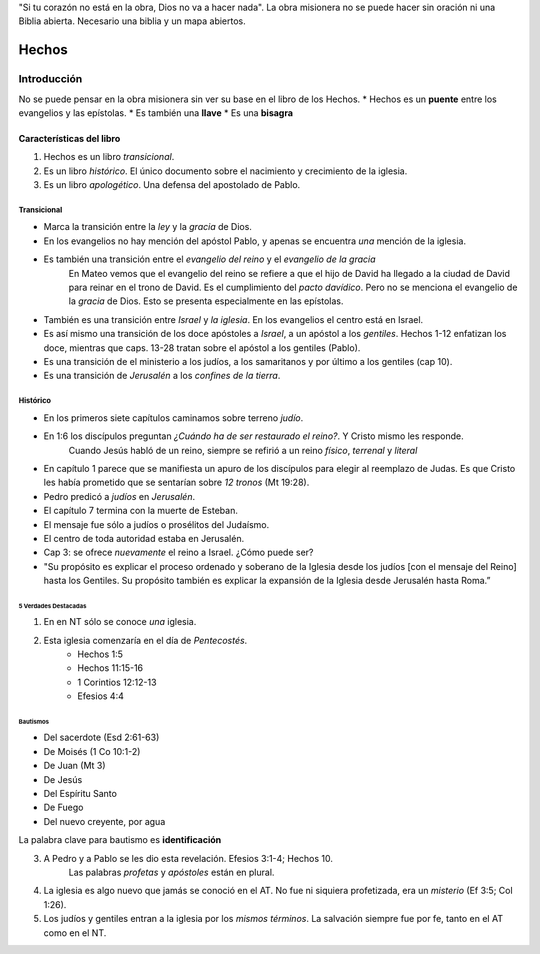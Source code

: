 .. title: Misiones y el libro de los Hechos
.. slug: misiones-y-el-libro-de-los-hechos
.. date: 2021-01-14 09:57:49 UTC-03:00
.. tags: notas
.. category: Misiones y el libro de los Hechos
.. link: 
.. description: Apuntes de la materia
.. type: text

"Si tu corazón no está en la obra, Dios no va a hacer nada".
La obra misionera no se puede hacer sin oración ni una Biblia abierta.
Necesario una biblia y un mapa abiertos.

******
Hechos
******
Introducción
=============

No se puede pensar en la obra misionera sin ver su base en el libro de los Hechos.
* Hechos es un **puente** entre los evangelios y las epístolas.
* Es también una **llave**
* Es una **bisagra**

Características del libro
###########################
1. Hechos es un libro *transicional*.
2. Es un libro *histórico*. El único documento sobre el nacimiento y crecimiento de la iglesia.
3. Es un libro *apologético*. Una defensa del apostolado de Pablo.

Transicional
*************
* Marca la transición entre la *ley* y la *gracia* de Dios.
* En los evangelios no hay mención del apóstol Pablo, y apenas se encuentra *una* mención de la iglesia.
* Es también una transición entre el *evangelio del reino* y el *evangelio de la gracia*
    En Mateo vemos que el evangelio del reino se refiere a que el hijo de David ha llegado a la ciudad de David para reinar en el trono de David. Es el cumplimiento del *pacto davídico*. Pero no se menciona el evangelio de la *gracia* de Dios. Esto se presenta especialmente en las epístolas.
* También es una transición entre *Israel* y *la iglesia*. En los evangelios el centro está en Israel. 
* Es así mismo una transición de los doce apóstoles a *Israel*, a un apóstol a los *gentiles*. Hechos 1-12 enfatizan los doce, mientras que caps. 13-28 tratan sobre el apóstol a los gentiles (Pablo).
* Es una transición de el ministerio a los judíos, a los samaritanos y por último a los gentiles (cap 10).
* Es una transición de *Jerusalén* a los *confines de la tierra*.

Histórico
**********
* En los primeros siete capítulos caminamos sobre terreno *judío*.
* En 1:6 los discípulos preguntan *¿Cuándo ha de ser restaurado el reino?*. Y Cristo mismo les responde.
    Cuando Jesús habló de un reino, siempre se refirió a un reino *físico*, *terrenal* y *literal*

* En capítulo 1 parece que se manifiesta un apuro de los discípulos para elegir al reemplazo de Judas. Es que Cristo les había prometido que se sentarían sobre *12 tronos* (Mt 19:28). 

* Pedro predicó a *judíos* en *Jerusalén*.
* El capítulo 7 termina con la muerte de Esteban.
* El mensaje fue sólo a judíos o prosélitos del Judaísmo.
* El centro de toda autoridad estaba en Jerusalén. 
* Cap 3: se ofrece *nuevamente* el reino a Israel. ¿Cómo puede ser? 
* "Su propósito es explicar el proceso ordenado y soberano de la Iglesia desde los judíos [con el mensaje del Reino] hasta los Gentiles. Su propósito también es explicar la expansión de la Iglesia desde Jerusalén hasta Roma.”

5 Verdades Destacadas
-----------------------
1. En en NT sólo se conoce *una* iglesia.
2. Esta iglesia comenzaría en el día de *Pentecostés*. 
    * Hechos 1:5
    * Hechos 11:15-16
    * 1 Corintios 12:12-13
    * Efesios 4:4

Bautismos
^^^^^^^^^^^
* Del sacerdote (Esd 2:61-63)
* De Moisés (1 Co 10:1-2)
* De Juan (Mt 3)
* De Jesús 
* Del Espíritu Santo
* De Fuego
* Del nuevo creyente, por agua

La palabra clave para bautismo es **identificación** 

3. A Pedro y a Pablo se les dio esta revelación. Efesios 3:1-4; Hechos 10.
    Las palabras *profetas* y *apóstoles* están en plural.
4. La iglesia es algo nuevo que jamás se conoció en el AT. No fue ni siquiera profetizada, era un *misterio* (Ef 3:5; Col 1:26).
5. Los judíos y gentiles entran a la iglesia por los *mismos términos*.
   La salvación siempre fue por fe, tanto en el AT como en el NT.
